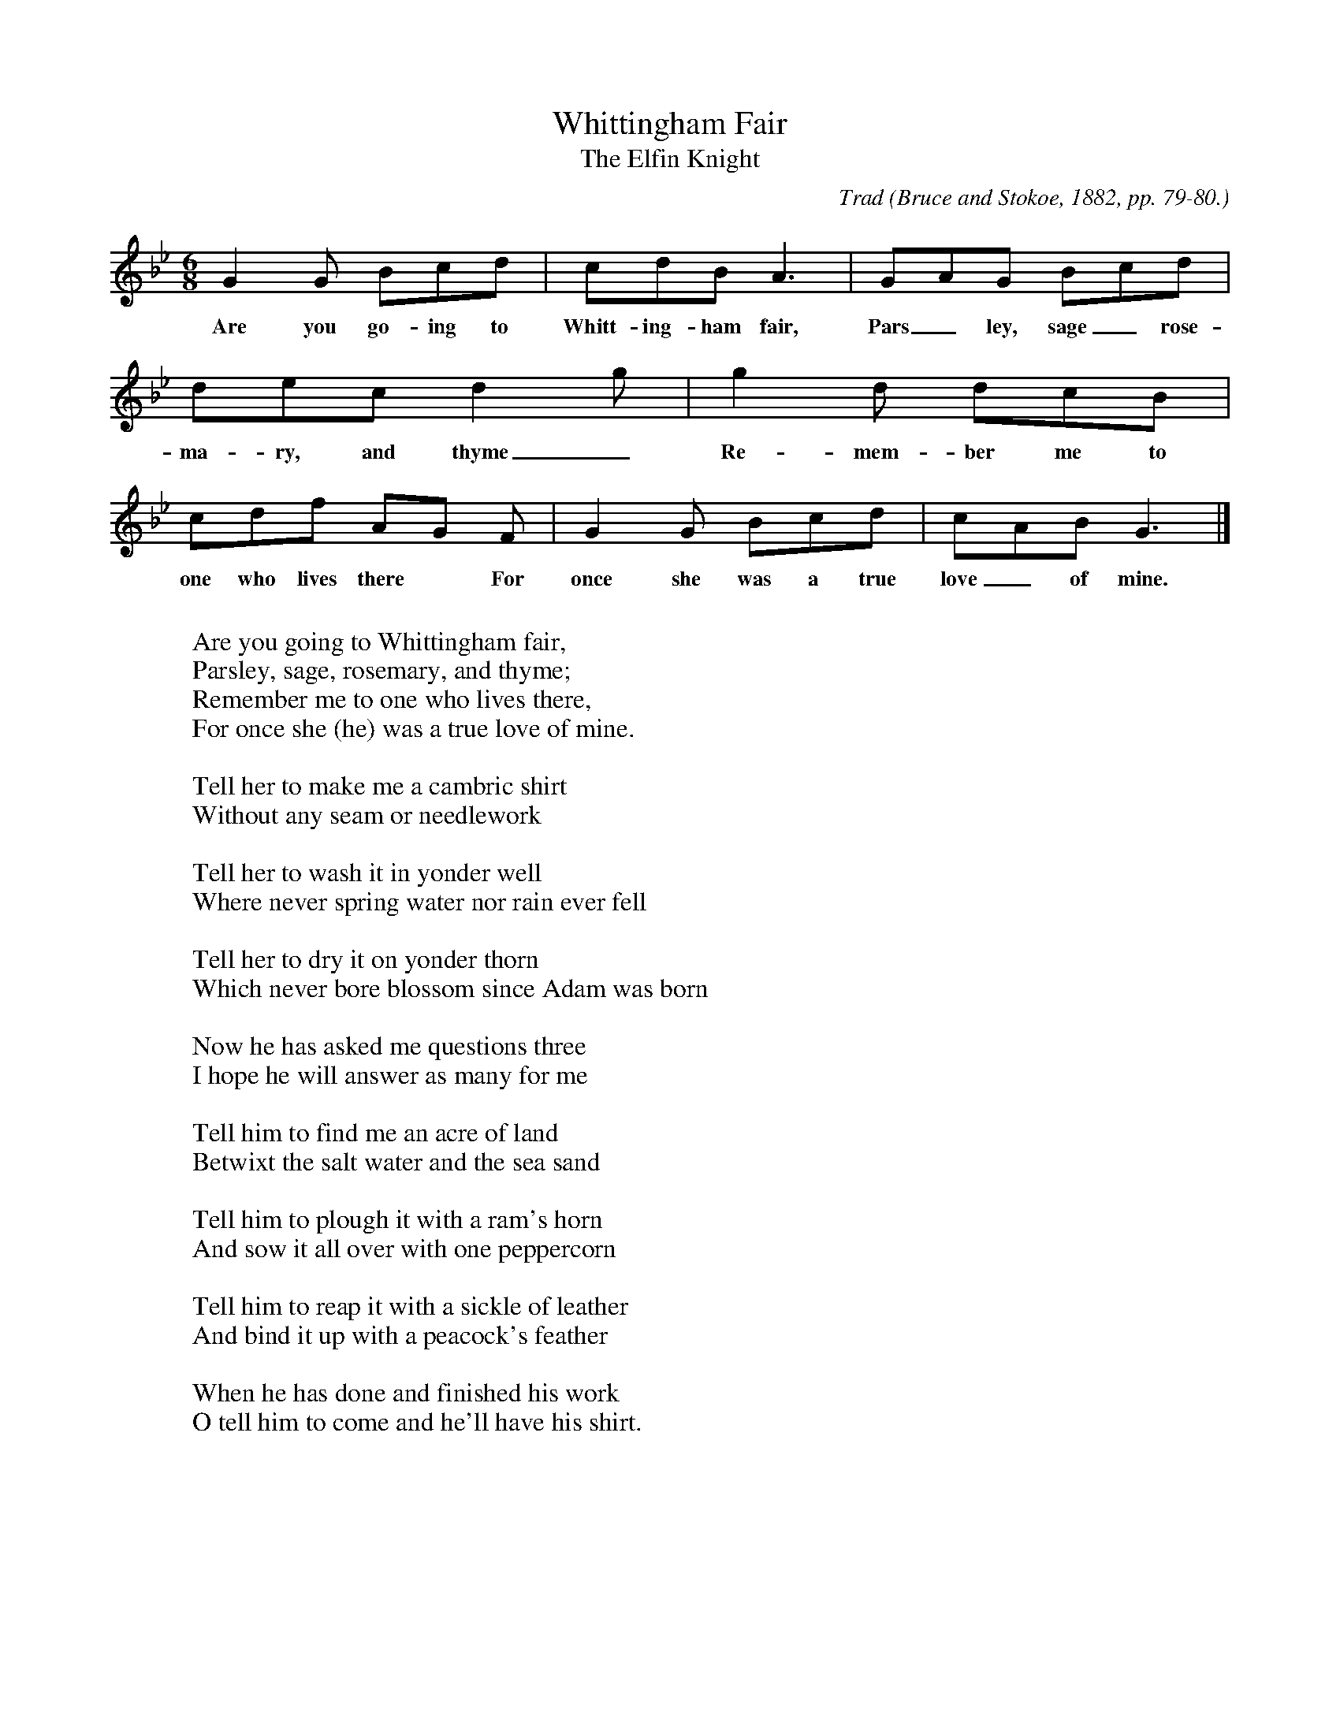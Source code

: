 X:22
T:Whittingham Fair
T:The Elfin Knight
B:Bronson
C:Trad
O:Bruce and Stokoe, 1882, pp. 79-80.
N:Child 2
G:B
M:6/8
K:Gm % a AE
G2 G Bcd | cdB A3 | GAG Bcd |
w:Are you go-ing to Whitt-ing-ham fair, Pars_ley, sage_ rose-
dec d2 g | g2 d dcB | cdf AG F | G2 G Bcd | cAB G3 |]
w: ma-ry, and thyme_ Re-mem-ber me to one who lives there* For once she was a true love_ of mine.
W:
W:Are you going to Whittingham fair,
W:Parsley, sage, rosemary, and thyme;
W:Remember me to one who lives there,
W:For once she (he) was a true love of mine.
W:
W:Tell her to make me a cambric shirt
W:Without any seam or needlework
W:
W:Tell her to wash it in yonder well
W:Where never spring water nor rain ever fell
W:
W:Tell her to dry it on yonder thorn
W:Which never bore blossom since Adam was born
W:
W:Now he has asked me questions three
W:I hope he will answer as many for me
W:
W:Tell him to find me an acre of land
W:Betwixt the salt water and the sea sand
W:
W:Tell him to plough it with a ram's horn
W:And sow it all over with one peppercorn
W:
W:Tell him to reap it with a sickle of leather
W:And bind it up with a peacock's feather
W:
W:When he has done and finished his work
W:O tell him to come and he'll have his shirt.
